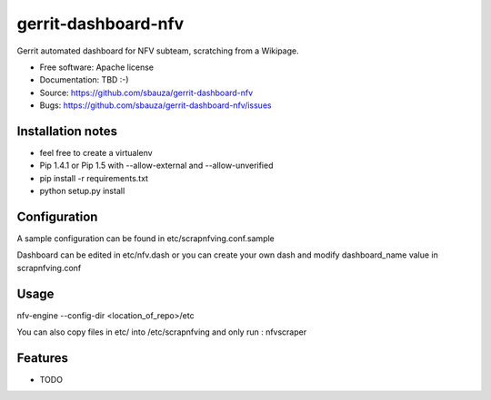 ===============================
gerrit-dashboard-nfv
===============================

Gerrit automated dashboard for NFV subteam, scratching from a Wikipage.

* Free software: Apache license
* Documentation: TBD :-)
* Source: https://github.com/sbauza/gerrit-dashboard-nfv
* Bugs: https://github.com/sbauza/gerrit-dashboard-nfv/issues


Installation notes
------------------

- feel free to create a virtualenv
- Pip 1.4.1 or Pip 1.5 with --allow-external and --allow-unverified
- pip install -r requirements.txt
- python setup.py install


Configuration
-------------

A sample configuration can be found in etc/scrapnfving.conf.sample

Dashboard can be edited in etc/nfv.dash or you can create your own dash and
modify dashboard_name value in scrapnfving.conf

Usage
-----

nfv-engine --config-dir <location_of_repo>/etc

You can also copy files in etc/ into /etc/scrapnfving and only run :
nfvscraper


Features
--------

* TODO